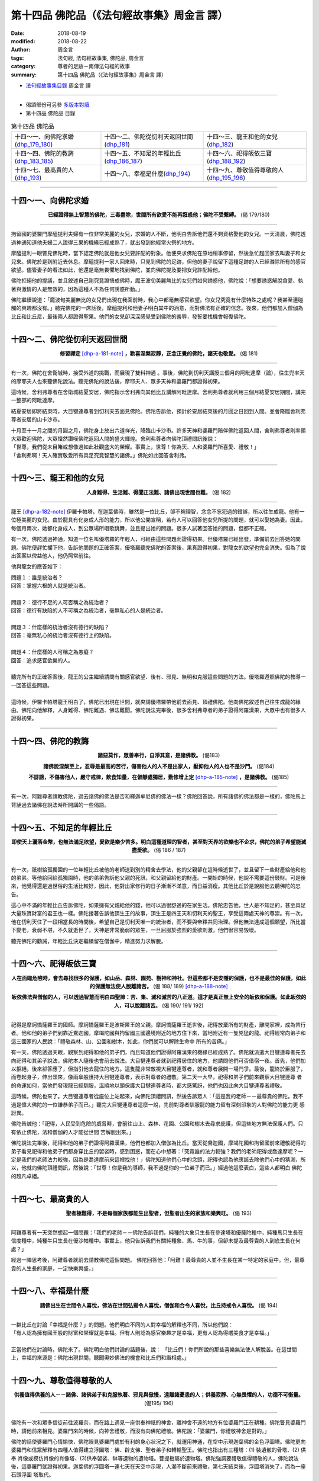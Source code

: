 第十四品 佛陀品（《法句經故事集》周金言 譯）
==============================================

:date: 2018-08-19
:modified: 2018-08-22
:author: 周金言
:tags: 法句經, 法句經故事集, 佛陀品, 周金言
:category: 尊者的足跡－南傳法句經的故事
:summary: 第十四品 佛陀品（《法句經故事集》周金言 譯）


- `法句經故事集目錄`_  周金言 譯

----

- 偈頌部份可另參 `多版本對讀 <{filename}../dhp-contrast-reading/dhp-contrast-reading-chap14%zh.rst>`_

- 第十四品 佛陀品 目錄

.. list-table:: 第十四品 佛陀品

  * - 十四～一、向佛陀求婚(dhp_179_180_)
    - 十四～二、佛陀從忉利天返回世間(dhp_181_)
    - 十四～三、龍王和他的女兒(dhp_182_)
  * - 十四～四、佛陀的教誨(dhp_183_185_)
    - 十四～五、不知足的年輕比丘(dhp_186_187_)
    - 十四～六、祀得皈依三寶(dhp_188_192_)
  * - 十四～七、最高貴的人(dhp_193_)
    - 十四～八、幸福是什麼(dhp_194_)
    - 十四～九、尊敬值得尊敬的人(dhp_195_196_)

----

.. _dhp_179:
.. _dhp_180:
.. _dhp_179_180:

十四～一、向佛陀求婚
~~~~~~~~~~~~~~~~~~~~~~~~~~~~~~~~

.. container:: align-center

  **已經證得無上智慧的佛陀，三毒盡除，世間所有欲愛不能再誑惑他；佛陀不受繫縛。** (偈 179/180)

----

拘留國的婆羅門摩醯提利夫婦有一位非常美麗的女兒，求婚的人不斷，他明白告訴他們還不夠資格娶他的女兒。一天清晨，佛陀透過神通知道他夫婦二人證得三果的機緣已經成熟了，就出發到他經常火祭的地方。 

摩醯提利一眼瞥見佛陀時，當下認定佛陀就是他女兒要許配的對象。他便央求佛陀在原地稍事停留，然後急忙趕回家去叫妻子和女兒來。佛陀於是到附近去休息。摩醯提利一家人回來時，只見到佛陀的足跡，但他的妻子說留下這種足跡的人已經滌除所有的感官欲望。儘管妻子的看法如此，他還是毫無畏懼地找到佛陀，並向佛陀提及要把女兒許配給他。 

佛陀拒絕他的提議，並且敘述自己剛究竟證悟成佛時，魔王波旬美麗無比的女兒們如何誘惑他，佛陀說：「想要誘惑解脫貪愛、執著與激情的人是無效的，因為這種人不為任何誘惑所動。」 

佛陀繼續說道：「魔波旬美麗無比的女兒們出現在我面前時，我心中都毫無感官欲望。你女兒究竟有什麼特殊之處呢？我甚至連碰觸的興趣都沒有。」聽完佛陀的一席話後，摩醯提利和他妻子明白其中的涵意，而對佛法有正確的信念。後來，他們都加入僧伽為比丘和比丘尼，最後兩人都證得聖果。他們的女兒卻深深感覺受到佛陀的羞辱，發誓要找機會報復佛陀。

----

.. _dhp_181:

十四～二、佛陀從忉利天返回世間
~~~~~~~~~~~~~~~~~~~~~~~~~~~~~~~~

.. container:: align-center

  **修習禪定** [dhp-a-181-note]_ **，歡喜涅槃寂靜，正念正覺的佛陀，諸天也敬愛。** (偈 181)

----

有一次，佛陀在舍衛城時，接受外道的挑戰，而展現了雙料神通 。事後，佛陀到忉利天講授三個月的阿毗達摩（論），往生兜率天的摩耶夫人也來聽佛陀說法。聽完佛陀的說法後，摩耶夫人、眾多天神和婆羅門都證得初果。 

這時候，舍利弗尊者在舍衛城結夏安居，佛陀指示舍利弗向其他比丘講解阿毗達摩。舍利弗尊者就利用三個月結夏安居期間，講完一整部的阿毗達摩。 

結夏安居即將結束時，大目犍連尊者到忉利天去面見佛陀。佛陀告訴他，預計於安居結束後的月圓之日回到人間。並會降臨舍利弗尊者安居的山卡沙市。 

| 十月至十一月之間的月圓之月，佛陀身上放出六道祥光，降臨山卡沙市。許多天神和婆羅門陪伴佛陀返回人間，舍利弗尊者則率領大眾歡迎佛陀，大眾懍然讚嘆佛陀返回人間的盛大輝煌。舍利弗尊者向佛陀頂禮問訊後說： 
| 「世尊，我們從未目睹或想像過如此壯觀盛大的榮耀。事實上，世尊！你為天、人和婆羅門所喜愛、禮敬！」 
| 「舍利弗啊！天人確實敬愛所有具足究竟智慧的諸佛。」佛陀如此回答舍利弗。

----

.. _dhp_182:

十四～三、龍王和他的女兒
~~~~~~~~~~~~~~~~~~~~~~~~~~~~~~~~

.. container:: align-center

  **人身難得、生活難、得聞正法難、諸佛出現世間也難。** (偈 182)

----

龍王 [dhp-a-182-note]_ 伊羅卡帕塔，在迦葉佛時，雖然是一位比丘，卻不夠理智，念念不忘犯過的錯誤，所以往生成龍。他有一位極美麗的女兒。由於龍具有化身成人形的能力，所以他公開宣稱，若有人可以回答他女兒所提的問題，就可以娶她為妻。因此，每個月兩次，她都化身成人，到公眾場所唱歌跳舞，並且提出她的問題。很多人試著回答她的問題，但都不正確。 

有一次，佛陀透過神通，知道一位名叫優塔羅的年輕人，可經由這些問題而證得初果。但優塔羅已經出發，準備前去回答她的問題。佛陀便趕忙攔下他，告訴他問題的正確答案，優塔羅聽完佛陀的答案後，果真證得初果，對龍女的欲望也完全消失。但為了說出答案以俾益他人，他仍照常前往。

他與龍女的應答如下： 

| 問題１：誰是統治者？ 
| 回答：掌握六根的人就是統治者。 
| 
| 問題２：德行不足的人可否稱之為統治者？ 
| 回答：德行有缺陷的人不可稱之為統治者，毫無私心的人是統治者。 
| 
| 問題３：什麼樣的統治者沒有德行的缺陷？ 
| 回答：毫無私心的統治者沒有德行上的缺陷。 
| 
| 問題４：什麼樣的人可稱之為愚癡？ 
| 回答：追求感官欲樂的人。 
| 
| 聽完所有的正確答案後，龍王的公主繼續請問有關感官欲望、後有、邪見、無明和克服這些問題的方法。優塔羅遵照佛陀的教導一一回答這些問題。 
| 
| 這時候，伊羅卡帕塔龍王明白了，佛陀已出現在世間，就央請優塔羅帶他前去面見、頂禮佛陀。他向佛陀敘述自己往生成龍的緣由。佛陀向他解釋，人身難得、佛陀難遇、佛法難聞。佛陀說法完畢後，很多舍利弗尊者的弟子證得阿羅漢果，大眾中也有很多人證得初果。

----

.. _dhp_183:
.. _dhp_184:
.. _dhp_185:
.. _dhp_183_185:

十四～四、佛陀的教誨
~~~~~~~~~~~~~~~~~~~~~~~~~~~~~~~~

.. container:: align-center

  **諸惡莫作，眾善奉行，自淨其意，是諸佛教。** (偈183) 

  **諸佛說涅槃至上，忍辱是最高的苦行，傷害他人的人不是出家人，壓抑他人的人也不是沙門。** (偈184) 

  **不誹謗，不傷害他人，嚴守戒律，飲食知量，在僻靜處獨居，勤修增上定** [dhp-a-185-note]_ **，是諸佛教。** (偈185)

----

有一次，阿難尊者請教佛陀，過去諸佛的佛法是否和釋迦牟尼佛的佛法一樣？佛陀回答說，所有諸佛的佛法都是一樣的，佛陀馬上背誦過去諸佛在說法時所開講的一些偈語。

----

.. _dhp_186:
.. _dhp_187:
.. _dhp_186_187:

十四～五、不知足的年輕比丘
~~~~~~~~~~~~~~~~~~~~~~~~~~~~~~~~

.. container:: align-center

  **即使天上灑落金幣，也無法滿足欲望，愛欲是樂少苦多。明白這種道理的智者，甚至對天界的欲樂也不企求，佛陀的弟子希望能滅盡愛欲。** (偈 186 / 187)

----

有一次，祇樹給孤獨園的一位年輕比丘被他的老師送到別的精舍去學法，他的父親卻在這時候逝世了，並且留下一些財產給他和他的弟弟。等他給回給孤獨園時，他的弟弟告訴他父親的死訊，和父親留給他的財產。一開始的時候，他說不需要這份錢財。可是後來，他覺得還是過世俗的生活比較好，因此，他對出家修行的日子漸漸不滿意，而日益消瘦。其他比丘於是說服他去聽佛陀的忠告。

這心中不滿的年輕比丘告訴佛陀，如果擁有父親給他的錢，他可以過很舒適的在家生活。佛陀忠告他，世人是不知足的，甚至具足大量珠寶財富的君王也一樣。佛陀接著告訴他頂生王的故事，頂生王是四王天和忉利天的聖王，享受這兩處天神的尊崇。有一次，他在忉利天住了一段相當長的時間後，希望自己是忉利天唯一的統治者，而不要與帝釋共同治理。但他無法達成這個願望，所比當下變老，衰弱不堪，不久就逝世了，天神是非常脆弱的眾生，一旦屈服於強烈的愛欲刺激，他們很容易毀壞。

聽完佛陀的勸誡，年輕比丘決定繼續留在僧伽中，精進努力求解脫。

----

.. _dhp_188:
.. _dhp_189:
.. _dhp_190:
.. _dhp_191:
.. _dhp_192:
.. _dhp_188_192:

十四～六、祀得皈依三寶
~~~~~~~~~~~~~~~~~~~~~~~~~~~~~~~~

.. container:: align-center

  **人在面臨危險時，會去尋找很多的保護，如山岳、森林、園苑、樹神和神社。但這些都不是安隱的保護，也不是最佳的保護，如此的保護無法使人脫離諸苦。** (偈 188/ 189) [dhp-a-188-note]_ 

  **皈依佛法與僧伽的人，可以透過智慧而明白四聖諦：苦、集、滅和滅苦的八正道。這才是真正無上安全的皈依和保護。如此皈依的人，可以脫離諸苦。** (偈 190/ 191/ 192)

----

祀得是摩訶憍薩羅王的國師。摩訶憍薩羅王是波斯匿王的父親。摩訶憍薩羅王逝世後，祀得放棄所有的財產，離開家裡，成為苦行者。他和他的弟子們到靠近鴦迦國，摩竭陀國與拘留國三國邊境附近的地方住下來，當地附近有一隻兇猛的龍。祀得經常向弟子和這三國家的人民說：「禮敬森林、山、公園和樹木，如此，你們就可以解除生命中 所有的苦痛。」 

有一天，佛陀透過天眼，觀察到祀得和他的弟子們，而且知道他們證得阿羅漢果的機緣已經成熟了。佛陀就派遣大目犍連尊者先去向祀得和其弟子說法，佛陀本人隨後也會前去說法。大目犍連尊者就到祀得居住的地方，他請問他們可否借宿一夜。首先，他們加以拒絕，後來卻答應了，但指引他去龍住的地方。這隻龍非常敵視大目犍連尊者，就和尊者展開一場鬥爭。最後，龍終於臣服了，而卷起身子，伸出頭來，像雨傘般護持大目犍連尊者，表示對尊者的禮敬。第二天一大早，祀得和弟子們前來觀察大目犍連尊 者的命運如何，當他們發現龍已經馴服，溫順地以頭保護大目犍連尊者時，都大感驚訝，他們也因此向大目犍連尊者禮敬。 

這時候，佛陀也來了。大目犍連尊者從座位上站起來，向佛陀頂禮問訊，然後告訴眾人：「這是我的老師－－最尊貴的佛陀，我不過是偉大佛陀的一位謙恭弟子而已。」聽完大目犍連尊者這麼一說，先前對尊者馴服龍的能力留有深刻印象的人對佛陀的能力更 感訝異。

佛陀告誡他：「祀得，人民受到危險的威脅時，會前往山上、森林、花園、公園和樹木去尋求庇護，但這些地方無法保護人們。只有依止佛陀，法和僧伽的人才能從世間 苦解脫出來。」

佛陀說法完畢後，祀得和他的弟子們證得阿羅漢果，他們也都加入僧伽為比丘。當天從鴦迦國，摩竭陀國和拘留國前來禮敬祀得的弟子看見祀得和他弟子們都身穿比丘的袈裟時，感到困惑，而在心中想著：「究竟誰的法力較強？我們的老師祀得或喬達摩呢？一定是我們的老師法力較強，因為是喬達摩前來這裡找他！」佛陀知道他們心中的念頭，祀得也認為他應該去除他們心中的猜測，所以，他就向佛陀頂禮問訊，然後說：「世尊！你是我的導師，我不過是你的一位弟子而已。」經過他這麼表白，這些人都明白 佛陀的超凡卓絕。

----

.. _dhp_193:

十四～七、最高貴的人
~~~~~~~~~~~~~~~~~~~~~~~~~~~~~~~~

.. container:: align-center

  **聖者極難得，不是每個家族都能生出聖者，但聖者出生的家族和樂興旺。** (偈 193)

----

阿難尊者有一天突然想起一個問題：「我們的老師－－佛陀告訴我們，純種的大象只生長在參達塔和優薩陀種中，純種馬只生長在信度種中，純種牛只生長在優沙帕種中。事實上，他只告訴我們有關純種象、馬、牛的事，但卻未提及最尊貴的人到底生長在何處？」 

經過一陣思考後，阿難尊者就前去請教佛陀這個問題。 佛陀回答他：「阿難！最尊貴的人並不生長在某一特定的家庭中。但，最尊貴的人生長的家庭，一定快樂興盛。」

----

.. _dhp_194:

十四～八、幸福是什麼
~~~~~~~~~~~~~~~~~~~~~~~~~~~~~~~~

.. container:: align-center

  **諸佛出生在世間令人喜悅，佛法在世間弘揚令人喜悅，僧伽和合令人喜悅，比丘持戒令人喜悅。** (偈 194)

----

| 一群比丘在討論「幸福是什麼？」的問題。他們明白不同的人對幸福的解釋也不同，所以他們說： 
| 「有人認為擁有國王般的財富和榮耀就是幸福。但有人則認為感官樂趣才是幸福，更有人認為得嚐美食才是幸福。」 
| 
| 正當他們在討論時，佛陀來了。佛陀明白他們討論的話題後，說： 「比丘們！你們所說的那些喜樂無法使人解脫苦。在這世間上，幸福的來源是：佛陀出現世間，聽聞奧妙佛法的機會和比丘們和諧相處。」

----

.. _dhp_195:
.. _dhp_196:
.. _dhp_195_196:

十四～九、尊敬值得尊敬的人
~~~~~~~~~~~~~~~~~~~~~~~~~~~~~~~~

.. container:: align-center

  **供養值得供養的人－－諸佛、諸佛弟子和克服執著、邪見與傲慢，遠離諸憂患的人；供養寂靜、心無畏懼的人，功德不可衡量。** (偈195/ 196)

----

佛陀有一次和眾多信徒前往波羅奈，而在路上遇見一座供奉神祇的神舍，離神舍不遠的地方有位婆羅門正在耕種。佛陀瞥見婆羅門時，請他前來相見。婆羅門來的時候，向神舍禮敬，而沒有向佛陀禮敬。佛陀說：「婆羅門，你禮敬神舍是對的。」

佛陀的話使婆羅門心情愉快，佛陀眼見婆羅門處於有利的身心狀況之下，就運用神通，在空中示現迦葉佛的金色浮圖塔。佛陀更向婆羅門和信眾解釋有四種人值得建立浮圖塔：佛、辟支佛、聖者弟子和轉輪聖王。佛陀也指出有三種塔：(1) 裝遺骸的骨塔、(2) 供奉 肖像或模仿肖像的肖像塔、(3)供奉袈裟、缽等遺物的遺物塔。菩提樹屬於遺物塔。佛陀強調要禮敬值得禮敬的人，佛陀說法後，這婆羅門就證得初果。迦葉佛的浮圖塔一連七天在天空中示現，人潮不斷前來禮敬，第七天結束後，浮圖塔消失了，而為一座石頭浮圖 塔取代。

----

.. _法句經故事集目錄:

《法句經故事集》目錄
~~~~~~~~~~~~~~~~~~~~~~

.. list-table:: 巴利《法句經故事集》目錄(周金言 譯, Content of Dhammapada Story)
   :widths: 16 16 16 16 16 16 
   :header-rows: 1

   * - `本書首頁 <{filename}dhp-story-han-ciu%zh.rst>`__
     - `我讀《法句經/故事集》的啟示 <{filename}dhp-story-han-preface-ciu%zh.rst>`__
     - `譯者序 <{filename}dhp-story-han-translator-preface-ciu%zh.rst>`__
     - `導讀 <{filename}dhp-story-han-introduction-ciu%zh.rst>`__
     - `佛陀家譜 <{filename}dhp-story-han-worldly-clan-of-gotama-Buddha-ciu%zh.rst>`__ 
     - `原始佛教時期的印度地圖 <{filename}dhp-story-han-ancient-india-map-bhuddist-era-ciu%zh.rst>`__ 

   * - Homepage of this book   
     - Preface 代序——(宏印法師)
     - Preface of Chinese translator
     - Introduction
     - 
     - 

.. list-table:: Content of Dhammapada Story
   :widths: 16 16 16 16 16 16 
   :header-rows: 1

   * - `1. Yamakavaggo (Dhp.1-20) <{filename}dhp-story-han-chap01-ciu%zh.rst>`__
     - `2. Appamādavaggo (Dhp.21-32) <{filename}dhp-story-han-chap02-ciu%zh.rst>`__
     - `3. Cittavaggo (Dhp.33-43) <{filename}dhp-story-han-chap03-ciu%zh.rst>`__
     - `4. Pupphavaggo (Dhp.44-59) <{filename}dhp-story-han-chap04-ciu%zh.rst>`__ 
     - `5. Bālavaggo (Dhp.60-75) <{filename}dhp-story-han-chap05-ciu%zh.rst>`__ 
     - `6. Paṇḍitavaggo (Dhp.76-89) <{filename}dhp-story-han-chap06-ciu%zh.rst>`__ 

   * - 1. 雙品 (The Pairs)
     - 2. 不放逸品 (Heedfulness)
     - 3. 心品 (The Mind)
     - 4. 華品 (花品 Flower)
     - 5. 愚品 (愚人品 The Fool)
     - 6. 智者品 (The Wise Man)

.. list-table:: Content of Dhammapada Story
   :widths: 16 16 16 16 16 16 
   :header-rows: 1

   * - `7. Arahantavaggo (Dhp.90-99) <{filename}dhp-story-han-chap07-ciu%zh.rst>`__ 
     - `8. Sahassavaggo (Dhp.100-115) <{filename}dhp-story-han-chap08-ciu%zh.rst>`__ 
     - `9. Pāpavaggo (Dhp.116-128) <{filename}dhp-story-han-chap09-ciu%zh.rst>`__ 
     - `10. Daṇḍavaggo (Dhp.129-145) <{filename}dhp-story-han-chap10-ciu%zh.rst>`__ 
     - `11. Jarāvaggo (Dhp.146-156) <{filename}dhp-story-han-chap11-ciu%zh.rst>`__ 
     - `12. Attavaggo (Dhp.157-166) <{filename}dhp-story-han-chap12-ciu%zh.rst>`__

   * - 7. 阿羅漢品 (The Arahat)
     - 8. 千品 (The Thousands)
     - 9. 惡品 (Evil)
     - 10. 刀杖品 (Violence)
     - 11. 老品 (Old Age)
     - 12. 自己品 (The Self)

.. list-table:: Content of Dhammapada Story
   :widths: 16 16 16 16 16 16 
   :header-rows: 1

   * - `13. Lokavaggo (Dhp.167-178) <{filename}dhp-story-han-chap13-ciu%zh.rst>`__
     - `14. Buddhavaggo (Dhp.179-196) <{filename}dhp-story-han-chap14-ciu%zh.rst>`__
     - `15. Sukhavaggo (Dhp.197-208) <{filename}dhp-story-han-chap15-ciu%zh.rst>`__
     - `16. Piyavaggo (Dhp.209~220) <{filename}dhp-story-han-chap16-ciu%zh.rst>`__
     - `17. Kodhavaggo (Dhp.221-234) <{filename}dhp-story-han-chap17-ciu%zh.rst>`__
     - `18. Malavaggo (Dhp.235-255) <{filename}dhp-story-han-chap18-ciu%zh.rst>`__

   * - 13. 世品 (世間品 The World)
     - 14. 佛陀品 (The Buddha)
     - 15. 樂品 (Happiness)
     - 16. 喜愛品 (Affection)
     - 17. 忿怒品 (Anger)
     - 18. 垢穢品 (Impurity)

.. list-table:: Content of Dhammapada Story
   :widths: 16 16 16 16 16 16 
   :header-rows: 1

   * - `19. Dhammaṭṭhavaggo (Dhp.256-272) <{filename}dhp-story-han-chap19-ciu%zh.rst>`__
     - `20 Maggavaggo (Dhp.273-289) <{filename}dhp-story-han-chap20-ciu%zh.rst>`__
     - `21. Pakiṇṇakavaggo (Dhp.290-305) <{filename}dhp-story-han-chap21-ciu%zh.rst>`__
     - `22. Nirayavaggo (Dhp.306-319) <{filename}dhp-story-han-chap22-ciu%zh.rst>`__
     - `23. Nāgavaggo (Dhp.320-333) <{filename}dhp-story-han-chap23-ciu%zh.rst>`__
     - `24. Taṇhāvaggo (Dhp.334-359) <{filename}dhp-story-han-chap24-ciu%zh.rst>`__

   * - 19. 法住品 (The Just)
     - 20. 道品 (The Path)
     - 21. 雜品 (Miscellaneous)
     - 22. 地獄品 (The State of Woe)
     - 23. 象品 (The Elephant)
     - 24. 愛欲品 (Craving)

.. list-table:: Content of Dhammapada Story
   :widths: 32 32 32
   :header-rows: 1

   * - `25. Bhikkhuvaggo (Dhp.360-382) <{filename}dhp-story-han-chap25-ciu%zh.rst>`__
     - `26. Brāhmaṇavaggo (Dhp.383-423) <{filename}dhp-story-han-chap26-ciu%zh.rst>`__
     - `Full Text <{filename}dhp-story-han-ciu-full%zh.rst>`__

   * - 25. 比丘品 (The Monk)
     - 26. 婆羅門品 (The Holy Man)
     - 整部

----

- 偈頌部份可另參 `多版本對讀 <{filename}../dhp-contrast-reading/dhp-contrast-reading-chap14%zh.rst>`_

- `法句經首頁 <{filename}../dhp%zh.rst>`__

- `Tipiṭaka 南傳大藏經; 巴利大藏經 <{filename}/articles/tipitaka/tipitaka%zh.rst>`__

----

備註：
~~~~~~~~

.. [dhp-a-181-note] 此處的禪定指的是止觀。

.. [dhp-a-182-note] 龍是佛教和印度文學中著名的神話動物。它們住在地底下，具有創造奇蹟的力量，類似中國文學的龍。

.. [dhp-a-185-note] 「增上定」：八定。

.. [dhp-a-188-note] Nanda 補註：原譯文為：「如山岳，森林，園苑，樹神和神舍。但這些都不是安隱的保護 ... 」，依前後文意改為「如山岳、森林、園苑、樹神和神社。但這些都不是安隱的保護 ... 」。果儒法師則改為：「如山嶽、森林、庭園、樹神和神社，但這些都不是安穩的保護 ... 」。( `PDF <https://s3-ap-northeast-1.amazonaws.com/static.iyp.tw/29752/files/eaa2e39e-121a-4422-b0c4-cd8b964e0c1d.pdf>`__ ) 


.. 
   2018-08-19 finish & upload from rst; 08-11 gatha proofreading; 07-27 add:偈頌部份可另參多版本對讀, 2018-07-22 create rst  飲食知節量 --> 飲食知量
   2016.02.19 create pdf
